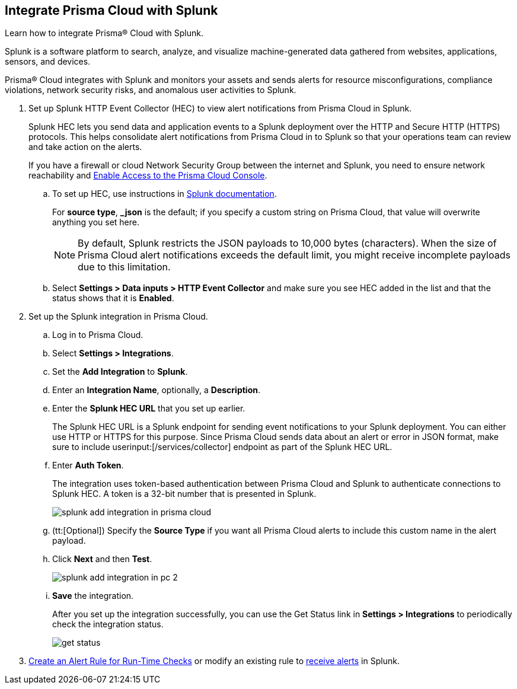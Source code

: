 :topic_type: task
[.task]
[#idd1d6c8b5-073c-415a-8253-6714e5379dac]
== Integrate Prisma Cloud with Splunk
Learn how to integrate Prisma® Cloud with Splunk.

Splunk is a software platform to search, analyze, and visualize machine-generated data gathered from websites, applications, sensors, and devices.

Prisma® Cloud integrates with Splunk and monitors your assets and sends alerts for resource misconfigurations, compliance violations, network security risks, and anomalous user activities to Splunk.




[.procedure]
. Set up Splunk HTTP Event Collector (HEC) to view alert notifications from Prisma Cloud in Splunk.
+
Splunk HEC lets you send data and application events to a Splunk deployment over the HTTP and Secure HTTP (HTTPS) protocols. This helps consolidate alert notifications from Prisma Cloud in to Splunk so that your operations team can review and take action on the alerts. 
+
If you have a firewall or cloud Network Security Group between the internet and Splunk, you need to ensure network reachability and xref:../../get-started/access-prisma-cloud.adoc[Enable Access to the Prisma Cloud Console].
+
.. To set up HEC, use instructions in https://docs.splunk.com/Documentation/Splunk/latest/Data/UsetheHTTPEventCollector[Splunk documentation].
+
For *source type*, *_json* is the default; if you specify a custom string on Prisma Cloud, that value will overwrite anything you set here.
+
[NOTE]
====
By default, Splunk restricts the JSON payloads to 10,000 bytes (characters). When the size of Prisma Cloud alert notifications exceeds the default limit, you might receive incomplete payloads due to this limitation.
====

.. Select *Settings > Data inputs > HTTP Event Collector* and make sure you see HEC added in the list and that the status shows that it is *Enabled*.



. Set up the Splunk integration in Prisma Cloud.
+
.. Log in to Prisma Cloud.

.. Select *Settings > Integrations*.

.. Set the *Add Integration* to *Splunk*.

.. Enter an *Integration Name*, optionally, a *Description*.

.. Enter the *Splunk HEC URL* that you set up earlier.
+
The Splunk HEC URL is a Splunk endpoint for sending event notifications to your Splunk deployment. You can either use HTTP or HTTPS for this purpose. Since Prisma Cloud sends data about an alert or error in JSON format, make sure to include userinput:[/services/collector] endpoint as part of the Splunk HEC URL.

.. Enter *Auth Token*.
+
The integration uses token-based authentication between Prisma Cloud and Splunk to authenticate connections to Splunk HEC. A token is a 32-bit number that is presented in Splunk.
+
image::administration/splunk-add-integration-in-prisma-cloud.png[]

.. (tt:[Optional]) Specify the *Source Type* if you want all Prisma Cloud alerts to include this custom name in the alert payload.

.. Click *Next* and then *Test*.
+
image::administration/splunk-add-integration-in-pc-2.png[]

.. *Save* the integration.
+
After you set up the integration successfully, you can use the Get Status link in *Settings > Integrations* to periodically check the integration status.
+
image::administration/get-status.png[]



. xref:../../alerts/create-an-alert-rule-cloud-infrastructure.adoc[Create an Alert Rule for Run-Time Checks] or modify an existing rule to xref:../../alerts/send-prisma-cloud-alert-notifications-to-third-party-tools.adoc[receive alerts] in Splunk. 



